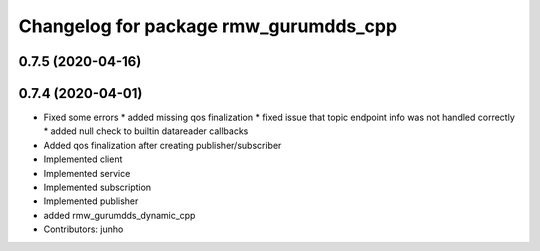 ^^^^^^^^^^^^^^^^^^^^^^^^^^^^^^^^^^^^^^
Changelog for package rmw_gurumdds_cpp
^^^^^^^^^^^^^^^^^^^^^^^^^^^^^^^^^^^^^^

0.7.5 (2020-04-16)
------------------

0.7.4 (2020-04-01)
------------------
* Fixed some errors
  * added missing qos finalization
  * fixed issue that topic endpoint info was not handled correctly
  * added null check to builtin datareader callbacks
* Added qos finalization after creating publisher/subscriber
* Implemented client
* Implemented service
* Implemented subscription
* Implemented publisher
* added rmw_gurumdds_dynamic_cpp
* Contributors: junho
